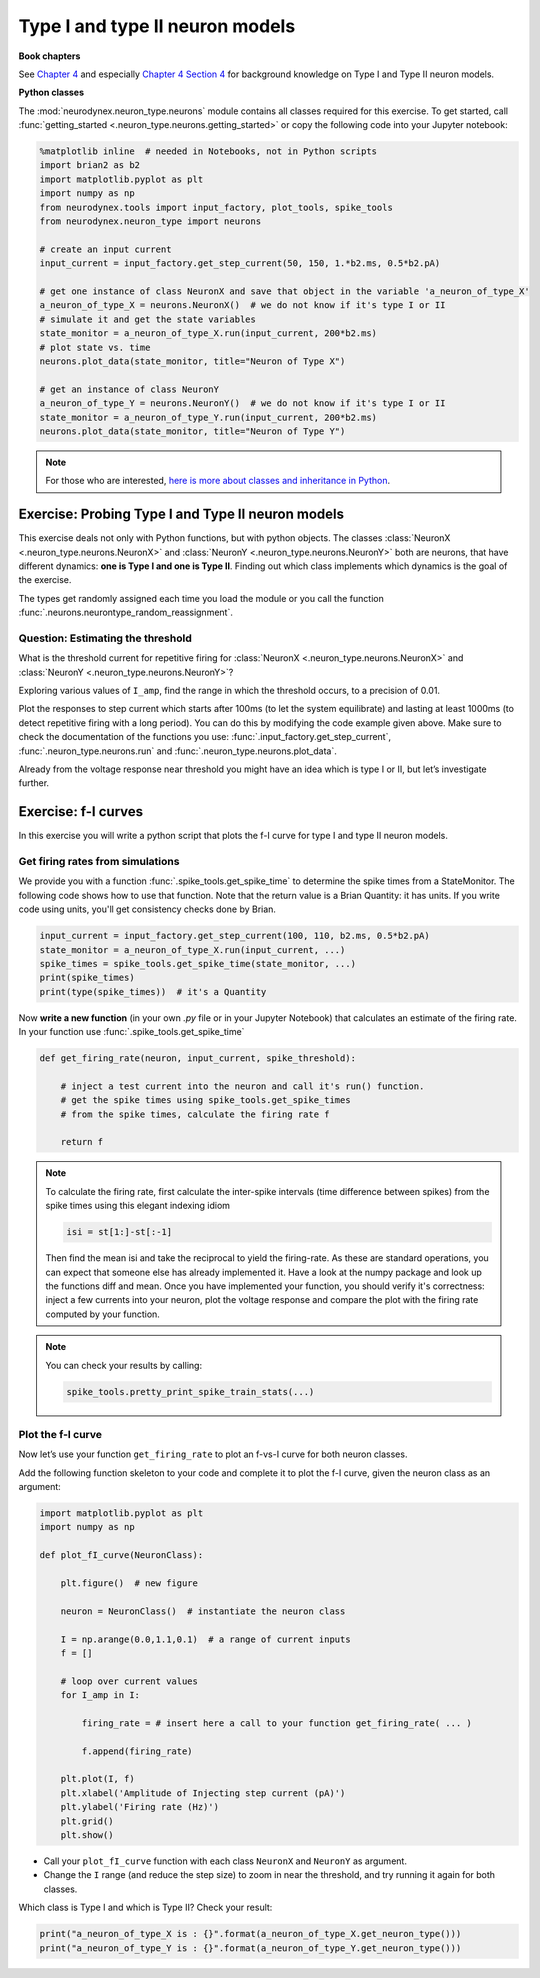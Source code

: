 Type I and type II neuron models
================================

**Book chapters**

See `Chapter 4 <Chapter4_>`_ and especially `Chapter 4 Section 4 <Chapter44_>`_ for background knowledge on Type I and Type II neuron
models.

.. _Chapter4: http://neuronaldynamics.epfl.ch/online/Ch4.html
.. _Chapter44: http://neuronaldynamics.epfl.ch/online/Ch4.S4.html

**Python classes**

The :mod:`neurodynex.neuron_type.neurons` module contains all classes required for this exercise. To get started, call :func:`getting_started <.neuron_type.neurons.getting_started>` or copy the following code into your Jupyter notebook:

.. code-block:: python

    %matplotlib inline  # needed in Notebooks, not in Python scripts
    import brian2 as b2
    import matplotlib.pyplot as plt
    import numpy as np
    from neurodynex.tools import input_factory, plot_tools, spike_tools
    from neurodynex.neuron_type import neurons

    # create an input current
    input_current = input_factory.get_step_current(50, 150, 1.*b2.ms, 0.5*b2.pA)

    # get one instance of class NeuronX and save that object in the variable 'a_neuron_of_type_X'
    a_neuron_of_type_X = neurons.NeuronX()  # we do not know if it's type I or II
    # simulate it and get the state variables
    state_monitor = a_neuron_of_type_X.run(input_current, 200*b2.ms)
    # plot state vs. time
    neurons.plot_data(state_monitor, title="Neuron of Type X")

    # get an instance of class NeuronY
    a_neuron_of_type_Y = neurons.NeuronY()  # we do not know if it's type I or II
    state_monitor = a_neuron_of_type_Y.run(input_current, 200*b2.ms)
    neurons.plot_data(state_monitor, title="Neuron of Type Y")


.. note::

    For those who are interested, `here is more about classes and inheritance in Python <https://en.wikibooks.org/wiki/Python_Programming/Classes>`_.

Exercise: Probing Type I and Type II neuron models
--------------------------------------------------

This exercise deals not only with Python functions, but with python objects. The classes :class:`NeuronX <.neuron_type.neurons.NeuronX>` and :class:`NeuronY <.neuron_type.neurons.NeuronY>` both are neurons, that have different dynamics: **one is Type I and one is Type II**. Finding out which class implements which dynamics is the goal of the exercise.


The types get randomly assigned each time you load the module or you call the function :func:`.neurons.neurontype_random_reassignment`.

Question: Estimating the threshold
~~~~~~~~~~~~~~~~~~~~~~~~~~~~~~~~~~

What is the threshold current for repetitive firing for :class:`NeuronX <.neuron_type.neurons.NeuronX>` and :class:`NeuronY <.neuron_type.neurons.NeuronY>`?

Exploring various values of ``I_amp``, find the range in which the threshold occurs, to a precision of 0.01.

Plot the responses to step current which starts after 100ms (to let the system equilibrate) and lasting at least 1000ms (to detect repetitive firing with a long period). You can do this by modifying the code example given above. Make sure to check the documentation of the functions you use: :func:`.input_factory.get_step_current`, :func:`.neuron_type.neurons.run` and :func:`.neuron_type.neurons.plot_data`.

Already from the voltage response near threshold you might have an idea which is type I or II, but let’s investigate further.


Exercise: f-I curves
--------------------

In this exercise you will write a python script that plots the f-I curve for type I and type II neuron models.

Get firing rates from simulations
~~~~~~~~~~~~~~~~~~~~~~~~~~~~~~~~~

We provide you with a function :func:`.spike_tools.get_spike_time` to determine the spike times from a StateMonitor. The following code shows how to use that function. Note that the return value is a Brian Quantity: it has units. If you write code using units, you'll get consistency checks done by Brian.

.. code-block:: python

    input_current = input_factory.get_step_current(100, 110, b2.ms, 0.5*b2.pA)
    state_monitor = a_neuron_of_type_X.run(input_current, ...)
    spike_times = spike_tools.get_spike_time(state_monitor, ...)
    print(spike_times)
    print(type(spike_times))  # it's a Quantity

Now **write a new function** (in your own `.py` file or in your Jupyter Notebook) that calculates an estimate of the firing rate. In your function use :func:`.spike_tools.get_spike_time`

.. code-block:: python

    def get_firing_rate(neuron, input_current, spike_threshold):

        # inject a test current into the neuron and call it's run() function.
        # get the spike times using spike_tools.get_spike_times
        # from the spike times, calculate the firing rate f

        return f

.. note::

    To calculate the firing rate, first calculate the inter-spike intervals (time difference between spikes) from the spike times using this elegant indexing idiom

    .. code-block:: python

        isi = st[1:]-st[:-1]

    Then find the mean isi and take the reciprocal to yield the firing-rate. As these are standard operations, you can expect that someone else has already implemented it. Have a look at the numpy package and look up the functions diff and mean. Once you have implemented your function, you should verify it's correctness: inject a few currents into your neuron, plot the voltage response and compare the plot with the firing rate computed by your function.


.. note::

    You can check your results by calling:
        
    .. code-block:: python
        
        spike_tools.pretty_print_spike_train_stats(...)


Plot the f-I curve
~~~~~~~~~~~~~~~~~~

Now let’s use your function ``get_firing_rate`` to plot an f-vs-I curve for both neuron classes.

Add the following function skeleton to your code and complete it to plot the f-I curve, given the neuron class as an argument:

.. code-block:: python

    import matplotlib.pyplot as plt
    import numpy as np

    def plot_fI_curve(NeuronClass):
        
        plt.figure()  # new figure
        
        neuron = NeuronClass()  # instantiate the neuron class

        I = np.arange(0.0,1.1,0.1)  # a range of current inputs
        f = []

        # loop over current values
        for I_amp in I:
            
            firing_rate = # insert here a call to your function get_firing_rate( ... )

            f.append(firing_rate)
    
        plt.plot(I, f)
        plt.xlabel('Amplitude of Injecting step current (pA)')
        plt.ylabel('Firing rate (Hz)')
        plt.grid()
        plt.show()


* Call your ``plot_fI_curve`` function with each class ``NeuronX`` and ``NeuronY`` as argument.
* Change the ``I`` range (and reduce the step size) to zoom in near the threshold, and try running it again for both classes.

Which class is Type I and which is Type II? Check your result:

.. code-block:: py

    print("a_neuron_of_type_X is : {}".format(a_neuron_of_type_X.get_neuron_type()))
    print("a_neuron_of_type_Y is : {}".format(a_neuron_of_type_Y.get_neuron_type()))
